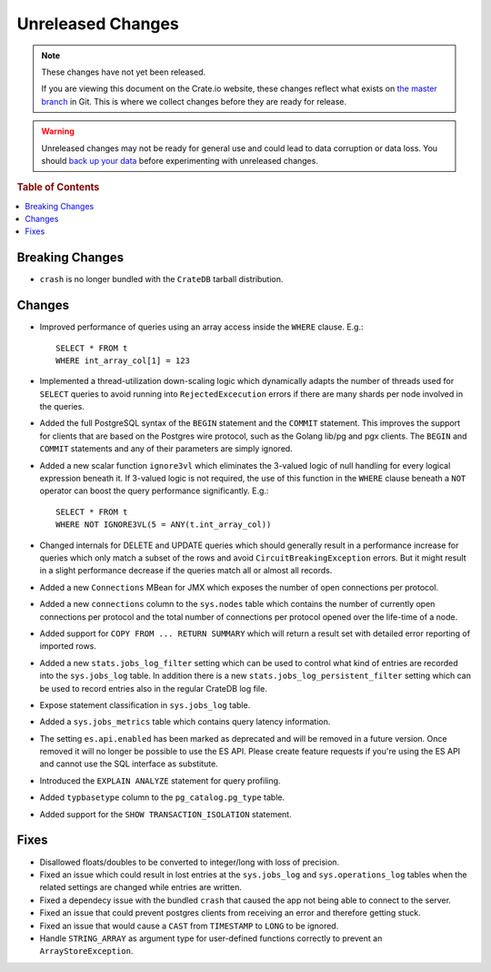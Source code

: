==================
Unreleased Changes
==================

.. NOTE::

    These changes have not yet been released.

    If you are viewing this document on the Crate.io website, these changes
    reflect what exists on `the master branch`_ in Git. This is where we
    collect changes before they are ready for release.

.. WARNING::

    Unreleased changes may not be ready for general use and could lead to data
    corruption or data loss. You should `back up your data`_ before
    experimenting with unreleased changes.

.. _the master branch: https://github.com/crate/crate
.. _back up your data: https://crate.io/a/backing-up-and-restoring-crate/

.. DEVELOPER README
.. ================

.. Changes should be recorded here as you are developing CrateDB. When a new
.. release is being cut, changes will be moved to the appropriate release notes
.. file.

.. When resetting this file during a release, leave the headers in place, but
.. add a single paragraph to each section with the word "None".

.. rubric:: Table of Contents

.. contents::
   :local:

Breaking Changes
================

- ``crash`` is no longer bundled with the ``CrateDB`` tarball distribution.

Changes
=======

- Improved performance of queries using an array access inside the ``WHERE``
  clause. E.g.::

    SELECT * FROM t
    WHERE int_array_col[1] = 123

- Implemented a thread-utilization down-scaling logic which dynamically adapts
  the number of threads used for ``SELECT`` queries to avoid running into
  ``RejectedExcecution`` errors if there are many shards per node involved in
  the queries.

- Added the full PostgreSQL syntax of the ``BEGIN`` statement and the
  ``COMMIT`` statement.
  This improves the support for clients that are based on the Postgres wire
  protocol, such as the Golang lib/pg and pgx clients. The ``BEGIN`` and
  ``COMMIT`` statements and any of their parameters are simply ignored.

- Added a new scalar function ``ignore3vl`` which eliminates the 3-valued logic
  of null handling for every logical expression beneath it. If 3-valued logic
  is not required, the use of this function in the ``WHERE`` clause beneath a
  ``NOT`` operator can boost the query performance significantly. E.g.::

    SELECT * FROM t
    WHERE NOT IGNORE3VL(5 = ANY(t.int_array_col))

- Changed internals for DELETE and UPDATE queries which should generally result
  in a performance increase for queries which only match a subset of the rows
  and avoid ``CircuitBreakingException`` errors. But it might result in a
  slight performance decrease if the queries match all
  or almost all records.

- Added a new ``Connections`` MBean for JMX which exposes the number of open
  connections per protocol.

- Added a new ``connections`` column to the ``sys.nodes`` table which contains
  the number of currently open connections per protocol and the total number of
  connections per protocol opened over the life-time of a node.

- Added support for ``COPY FROM ... RETURN SUMMARY`` which will return a result
  set with detailed error reporting of imported rows.

- Added a new ``stats.jobs_log_filter`` setting which can be used to control
  what kind of entries are recorded into the ``sys.jobs_log`` table.
  In addition there is a new ``stats.jobs_log_persistent_filter`` setting which
  can be used to record entries also in the regular CrateDB log file.

- Expose statement classification in ``sys.jobs_log`` table.

- Added a ``sys.jobs_metrics`` table which contains query latency information.

- The setting ``es.api.enabled`` has been marked as deprecated and will be
  removed in a future version. Once removed it will no longer be possible to
  use the ES API.
  Please create feature requests if you're using the ES API and cannot use the
  SQL interface as substitute.

- Introduced the ``EXPLAIN ANALYZE`` statement for query profiling.

- Added ``typbasetype`` column to the ``pg_catalog.pg_type`` table.

- Added support for the ``SHOW TRANSACTION_ISOLATION`` statement.

Fixes
=====

- Disallowed floats/doubles to be converted to integer/long with loss of
  precision.

- Fixed an issue which could result in lost entries at the ``sys.jobs_log`` and
  ``sys.operations_log`` tables when the related settings are changed while
  entries are written.

- Fixed a dependecy issue with the bundled ``crash`` that caused the app not
  being able to connect to the server.

- Fixed an issue that could prevent postgres clients from receiving an error and
  therefore getting stuck.

- Fixed an issue that would cause a ``CAST`` from ``TIMESTAMP`` to ``LONG`` to
  be ignored.

- Handle ``STRING_ARRAY`` as argument type for user-defined functions correctly
  to prevent an ``ArrayStoreException``.
